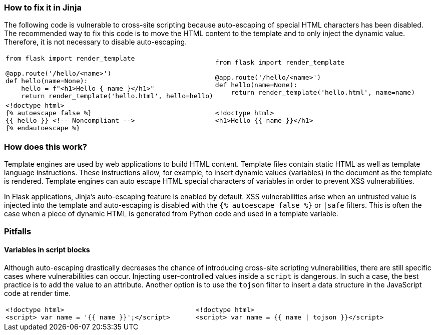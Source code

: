 === How to fix it in Jinja

The following code is vulnerable to cross-site scripting because auto-escaping of special HTML characters has been disabled.
The recommended way to fix this code is to move the HTML content to the template and to only inject the dynamic value. Therefore, it is not necessary to disable auto-escaping.

[cols="a,a"]
|===
|
[source,python]
----
from flask import render_template

@app.route('/hello/<name>')
def hello(name=None):
    hello = f"<h1>Hello { name }</h1>"
    return render_template('hello.html', hello=hello)
----
|
[source,python]
----
from flask import render_template

@app.route('/hello/<name>')
def hello(name=None):
    return render_template('hello.html', name=name)
----
|
[source,html]
----
<!doctype html>
{% autoescape false %}
{{ hello }} <!-- Noncompliant -->
{% endautoescape %}
----
|
[source,html]
----
<!doctype html>
<h1>Hello {{ name }}</h1>
----
|===

=== How does this work?

Template engines are used by web applications to build HTML content. Template files contain static HTML as well as template language instructions. These instructions allow, for example, to insert dynamic values (variables) in the document as the template is rendered.
Template engines can auto escape HTML special characters of variables in order to prevent XSS vulnerabilities.

In Flask applications, Jinja's auto-escaping feature is enabled by default. XSS vulnerabilities arise when an untrusted value is injected into the template and auto-escaping is disabled with the `++{% autoescape false %}++` or `++|safe++` filters.
This is often the case when a piece of dynamic HTML is generated from Python code and used in a template variable.

=== Pitfalls

==== Variables in script blocks

Although auto-escaping drastically decreases the chance of introducing cross-site scripting vulnerabilities, there are still specific cases where vulnerabilities can occur.
Injecting user-controlled values inside a ``++script++`` is dangerous. In such a case, the best practice is to add the value to an attribute.
Another option is to use the ``++tojson++`` filter to insert a data structure in the JavaScript code at render time.

[cols="a,a"]
|===
|
[source,html]
----
<!doctype html>
<script> var name = '{{ name }}';</script>

----
|
[source,html]
----
<!doctype html>
<script> var name = {{ name \| tojson }}</script>
----
|===
